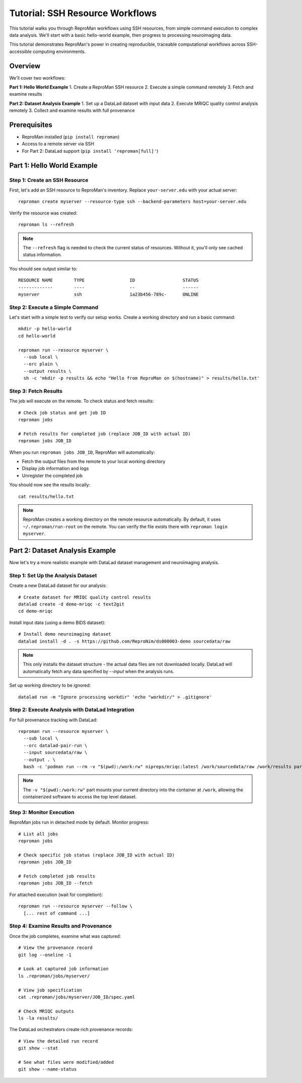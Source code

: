 .. _tutorial-ssh:

Tutorial: SSH Resource Workflows
*********************************

This tutorial walks you through ReproMan workflows using SSH resources, from simple command execution to complex data analysis.
We'll start with a basic hello-world example, then progress to processing neuroimaging data.

This tutorial demonstrates ReproMan's power in creating reproducible, traceable computational workflows across SSH-accessible computing environments.

Overview
========

We'll cover two workflows:

**Part 1: Hello World Example**
1. Create a ReproMan SSH resource  
2. Execute a simple command remotely
3. Fetch and examine results

**Part 2: Dataset Analysis Example**
1. Set up a DataLad dataset with input data
2. Execute MRIQC quality control analysis remotely  
3. Collect and examine results with full provenance

Prerequisites
=============

- ReproMan installed (``pip install reproman``) 
- Access to a remote server via SSH
- For Part 2: DataLad support (``pip install 'reproman[full]'``)

Part 1: Hello World Example
============================

Step 1: Create an SSH Resource
-------------------------------

First, let's add an SSH resource to ReproMan's inventory. Replace ``your-server.edu`` with your actual server::

  reproman create myserver --resource-type ssh --backend-parameters host=your-server.edu

Verify the resource was created::

  reproman ls --refresh

.. note::

   The ``--refresh`` flag is needed to check the current status of resources. Without it, you'll only see cached status information.

You should see output similar to::

  RESOURCE NAME        TYPE                 ID                  STATUS
  -------------        ----                 --                  ------
  myserver             ssh                  1a23b456-789c-      ONLINE

Step 2: Execute a Simple Command
---------------------------------

Let's start with a simple test to verify our setup works. Create a working directory and run a basic command::

  mkdir -p hello-world
  cd hello-world
  
  reproman run --resource myserver \
    --sub local \
    --orc plain \
    --output results \
    sh -c 'mkdir -p results && echo "Hello from ReproMan on $(hostname)" > results/hello.txt'


Step 3: Fetch Results
---------------------

The job will execute on the remote. To check status and fetch results::

  # Check job status and get job ID
  reproman jobs

  # Fetch results for completed job (replace JOB_ID with actual ID)
  reproman jobs JOB_ID

When you run ``reproman jobs JOB_ID``, ReproMan will automatically:

- Fetch the output files from the remote to your local working directory
- Display job information and logs  
- Unregister the completed job

You should now see the results locally::

  cat results/hello.txt

.. note::

   ReproMan creates a working directory on the remote resource automatically. By default, it uses ``~/.reproman/run-root`` on the remote. You can verify the file exists there with ``reproman login myserver``.

Part 2: Dataset Analysis Example  
=================================

Now let's try a more realistic example with DataLad dataset management and neuroimaging analysis.

Step 1: Set Up the Analysis Dataset
------------------------------------

Create a new DataLad dataset for our analysis::

  # Create dataset for MRIQC quality control results
  datalad create -d demo-mriqc -c text2git
  cd demo-mriqc

Install input data (using a demo BIDS dataset)::

  # Install demo neuroimaging dataset  
  datalad install -d . -s https://github.com/ReproNim/ds000003-demo sourcedata/raw

.. note::
   This only installs the dataset structure - the actual data files are not 
   downloaded locally. DataLad will automatically fetch any data specified 
   by `--input` when the analysis runs.


Set up working directory to be ignored::

  datalad run -m "Ignore processing workdir" 'echo "workdir/" > .gitignore'

Step 2: Execute Analysis with DataLad Integration
-------------------------------------------------

For full provenance tracking with DataLad::

  reproman run --resource myserver \
    --sub local \
    --orc datalad-pair-run \
    --input sourcedata/raw \
    --output . \
    bash -c 'podman run --rm -v "$(pwd):/work:rw" nipreps/mriqc:latest /work/sourcedata/raw /work/results participant group --participant-label 02'

.. note::
   The ``-v "$(pwd):/work:rw"`` part mounts your current directory into the 
   container at ``/work``, allowing the containerized software to access the
   top level dataset.

Step 3: Monitor Execution
-------------------------

ReproMan jobs run in detached mode by default. Monitor progress::

  # List all jobs
  reproman jobs

  # Check specific job status (replace JOB_ID with actual ID)
  reproman jobs JOB_ID

  # Fetch completed job results
  reproman jobs JOB_ID --fetch

For attached execution (wait for completion)::

  reproman run --resource myserver --follow \
    [... rest of command ...]

Step 4: Examine Results and Provenance
--------------------------------------

Once the job completes, examine what was captured::

  # View the provenance record
  git log --oneline -1

  # Look at captured job information
  ls .reproman/jobs/myserver/

  # View job specification
  cat .reproman/jobs/myserver/JOB_ID/spec.yaml

  # Check MRIQC outputs
  ls -la results/

The DataLad orchestrators create rich provenance records::

  # View the detailed run record
  git show --stat

  # See what files were modified/added
  git show --name-status
